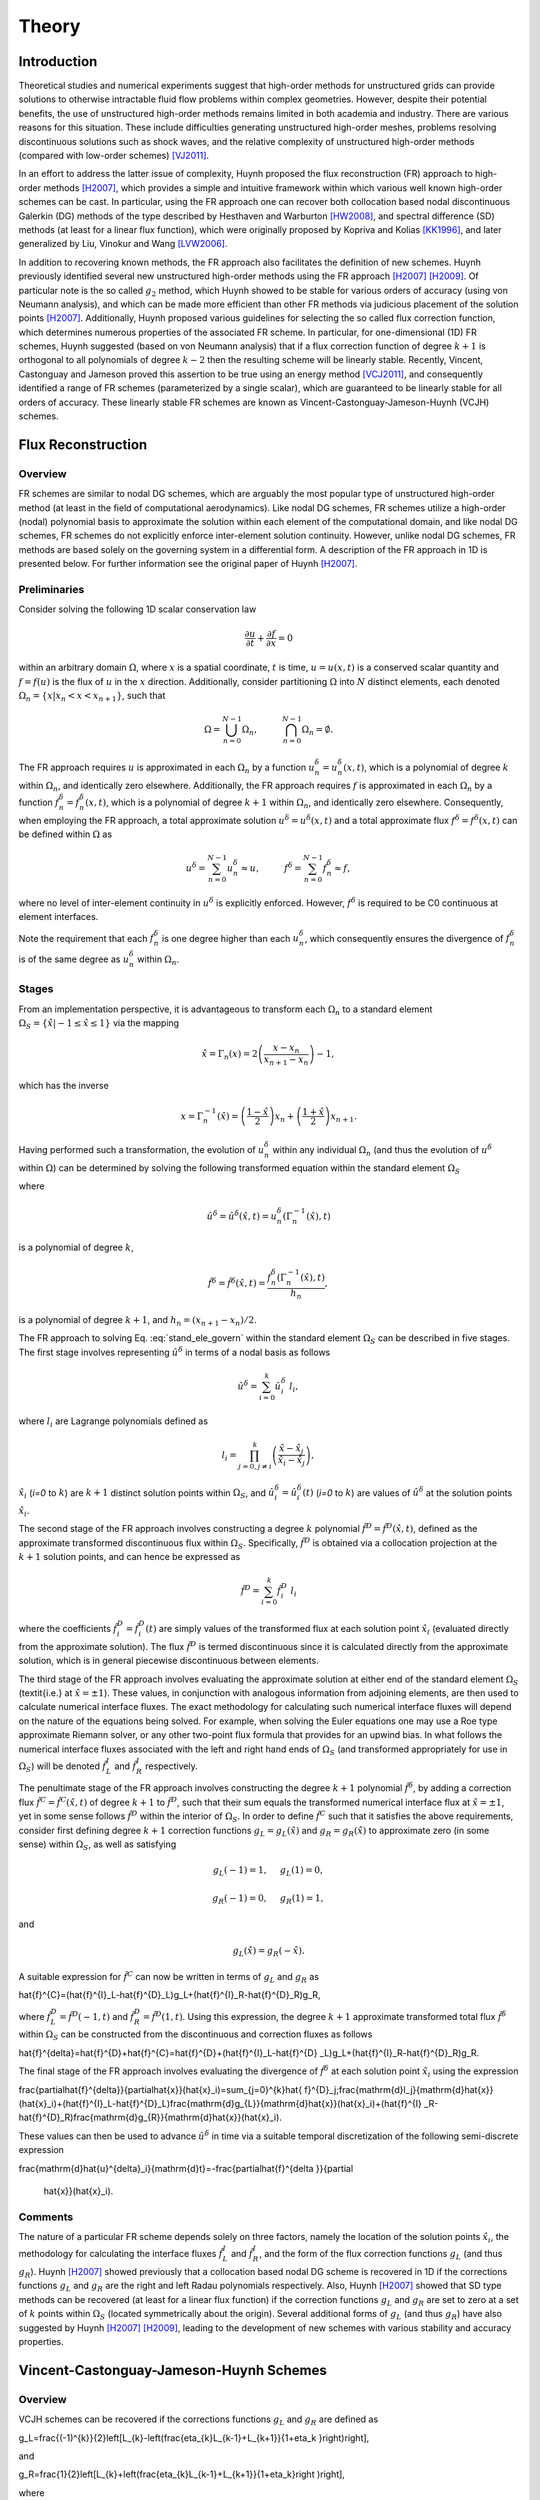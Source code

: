 ******
Theory
******

Introduction
============

Theoretical studies and numerical experiments suggest that high-order
methods for unstructured grids can provide solutions to otherwise
intractable fluid flow problems within complex geometries. However,
despite their potential benefits, the use of unstructured high-order
methods remains limited in both academia and industry. There are various
reasons for this situation. These include difficulties generating
unstructured high-order meshes, problems resolving discontinuous
solutions such as shock waves, and the relative complexity of
unstructured high-order methods (compared with low-order schemes)
[VJ2011]_.

In an effort to address the latter issue of complexity, Huynh proposed
the flux reconstruction (FR) approach to high-order methods [H2007]_,
which provides a simple and intuitive framework within which various
well known high-order schemes can be cast. In particular, using the FR
approach one can recover both collocation based nodal discontinuous
Galerkin (DG) methods of the type described by Hesthaven and Warburton
[HW2008]_, and spectral difference (SD) methods (at least for a linear
flux function), which were originally proposed by Kopriva and Kolias
[KK1996]_, and later generalized by Liu, Vinokur and Wang [LVW2006]_.

In addition to recovering known methods, the FR approach also
facilitates the definition of new schemes. Huynh previously identified
several new unstructured high-order methods using the FR approach
[H2007]_ [H2009]_. Of particular note is the so called :math:`g_2`
method, which Huynh showed to be stable for various orders of accuracy
(using von Neumann analysis), and which can be made more efficient than
other FR methods via judicious placement of the solution points
[H2007]_. Additionally, Huynh proposed various guidelines for selecting
the so called flux correction function, which determines numerous
properties of the associated FR scheme. In particular, for
one-dimensional (1D) FR schemes, Huynh suggested (based on von Neumann
analysis) that if a flux correction function of degree :math:`k+1` is
orthogonal to all polynomials of degree :math:`k-2` then the resulting
scheme will be linearly stable. Recently, Vincent, Castonguay and
Jameson proved this assertion to be true using an energy method
[VCJ2011]_, and consequently identified a range of FR schemes
(parameterized by a single scalar), which are guaranteed to be linearly
stable for all orders of accuracy. These linearly stable FR schemes are
known as Vincent-Castonguay-Jameson-Huynh (VCJH) schemes.

Flux Reconstruction
===================

Overview
--------

FR schemes are similar to nodal DG schemes, which are arguably the most
popular type of unstructured high-order method (at least in the field of
computational aerodynamics). Like nodal DG schemes, FR schemes utilize a
high-order (nodal) polynomial basis to approximate the solution within
each element of the computational domain, and like nodal DG schemes, FR
schemes do not explicitly enforce inter-element solution continuity.
However, unlike nodal DG schemes, FR methods are based solely on the
governing system in a differential form. A description of the FR
approach in 1D is presented below. For further information see the
original paper of Huynh [H2007]_.

Preliminaries
-------------

Consider solving the following 1D scalar conservation law

.. math:: \frac{\partial u}{\partial t}+\frac{\partial f}{\partial x}=0

within an arbitrary domain :math:`\Omega`, where :math:`x` is a spatial
coordinate, :math:`t` is time, :math:`u=u(x,t)` is a conserved scalar
quantity and :math:`f=f(u)` is the flux of :math:`u` in the :math:`x`
direction. Additionally, consider partitioning :math:`\Omega` into
:math:`N` distinct elements, each denoted
:math:`\Omega_n=\{x|x_n<x<x_{n+1}\}`, such that

.. math:: \Omega=\bigcup_{n=0}^{N-1}\Omega_n,\hspace{1cm}\bigcap_{n=0}^{N-1}\Omega_n=\emptyset.

The FR approach requires :math:`u` is approximated in each :math:`\Omega_n`
by a function :math:`u^{\delta}_n=u^{\delta}_n(x,t)`, which is a
polynomial of degree :math:`k` within :math:`\Omega_n`, and identically zero
elsewhere. Additionally, the FR approach requires :math:`f` is
approximated in each :math:`\Omega_n` by a function
:math:`f^{\delta}_n=f^{\delta}_n(x,t)`, which is a polynomial of degree
:math:`k+1` within :math:`\Omega_n`, and identically zero elsewhere.
Consequently, when employing the FR approach, a total approximate
solution :math:`u^{\delta}=u^{\delta}(x,t)` and a total approximate flux
:math:`f^{\delta}=f^{\delta}(x,t)` can be defined within :math:`\Omega` as

.. math:: u^{\delta}=\sum_{n=0}^{N-1}u_n^{\delta}\approx
    u,\hspace{1cm}f^{\delta}=\sum_{n=0}^{N-1}f_n^{\delta}\approx f,

where no level of inter-element continuity in :math:`u^{\delta}` is explicitly
enforced. However, :math:`f^{\delta}` is required to be C0 continuous at
element interfaces.

Note the requirement that each :math:`f^{\delta}_n` is one degree higher than
each :math:`u^{\delta}_n`, which consequently ensures the divergence of
:math:`f^{\delta}_n` is of the same degree as :math:`u^{\delta}_n` within
:math:`\Omega_n`.

Stages
------

From an implementation perspective, it is advantageous to transform each
:math:`\Omega_n` to a standard element :math:`\Omega_S=\{\hat{x}|-1\leq
\hat{x}\leq 1\}` via the mapping

.. math:: \hat{x}=\Gamma_n(x)=2\left(\frac{x-x_n}{x_{n+1}-x_n}\right)-1,

which has the inverse

.. math:: x=\Gamma_n^{-1}(\hat{x})=\left(\frac{1-\hat{x}}{2}\right)x_n+\left(\frac{1+\hat{x}}{2}\right)x_{n+1}.

Having performed such a transformation, the evolution of
:math:`u_n^{\delta}` within any individual :math:`\Omega_n` (and thus
the evolution of :math:`u^{\delta}` within :math:`\Omega`) can be determined
by solving the following transformed equation within the standard
element :math:`\Omega_S`

.. math:: \frac{\partial\hat{u}^{\delta}}{\partial
    t}+\frac{\partial\hat{f}^{\delta}}{\partial\hat{x}}=0,
   :label: stand_ele_govern

where

.. math:: \hat{u}^{\delta}=\hat{u}^{\delta}(\hat{x},t)=u^{\delta}_n(\Gamma_n^{-1}(\hat{x}),t)

is a polynomial of degree :math:`k`,

.. math:: \hat{f}^{\delta}=\hat{f}^{\delta}(\hat{x},t)=\frac{f^{\delta}_n(\Gamma_n^{-1}(\hat{x}),t)}{h_n},

is a polynomial of degree :math:`k+1`, and :math:`h_n=(x_{n+1}-x_{n})/2`.

The FR approach to solving Eq. :eq:`stand_ele_govern` within the
standard element :math:`\Omega_S` can be described in five stages. The
first stage involves representing :math:`\hat{u}^{\delta}` in terms of a nodal
basis as follows

.. math:: \hat{u}^{\delta}=\sum_{i=0}^{k}\hat{u}^{\delta}_{i}\;l_i,

where :math:`l_i` are Lagrange polynomials defined as

.. math:: l_i=\prod_{j=0, j\neq
    i}^{k}\left(\frac{\hat{x}-\hat{x}_j}{\hat{x}_i-\hat{x}_j}\right),

:math:`\hat{x}_i` (`i=0` to :math:`k`) are :math:`k+1` distinct solution points
within
:math:`\Omega_S`, and :math:`\hat{u}^{\delta}_{i}=\hat{u}^{\delta}_{i}(t)`
(`i=0` to :math:`k`) are values of :math:`\hat{u}^{\delta}` at the solution
points
:math:`\hat{x}_i`.

The second stage of the FR approach involves constructing a degree :math:`k`
polynomial :math:`\hat{f}^{D}=\hat{f}^{D}(\hat{x},t)`, defined as the
approximate transformed discontinuous flux within :math:`\Omega_S`.
Specifically, :math:`\hat{f}^{D}` is obtained via a collocation projection at
the :math:`k+1` solution points, and can hence be expressed as

.. math:: \hat{f}^{D}=\sum_{i=0}^{k}\hat{f}^{D}_{i}\;l_i

where the coefficients :math:`\hat{f}^{D}_{i}=\hat{f}^{D}_{i}(t)` are simply
values of the transformed flux at each solution point :math:`\hat{x}_i`
(evaluated directly from the approximate solution). The flux
:math:`\hat{f}^{D}` is termed discontinuous since it is calculated directly
from the approximate solution, which is in general piecewise
discontinuous between elements.

The third stage of the FR approach involves evaluating the approximate
solution at either end of the standard element :math:`\Omega_S`
(\textit{i.e.} at :math:`\hat{x}=\pm 1`). These values, in conjunction with
analogous information from adjoining elements, are then used to
calculate numerical interface fluxes. The exact methodology for
calculating such numerical interface fluxes will depend on the nature of
the equations being solved. For example, when solving the Euler
equations one may use a Roe type approximate Riemann solver, or any other
two-point flux formula that provides for an
upwind bias. In what follows the numerical interface fluxes associated
with the left and right hand ends of :math:`\Omega_S` (and transformed
appropriately for use in :math:`\Omega_S`) will be denoted
:math:`\hat{f}^{I}_L`
and :math:`\hat{f}^{I}_R` respectively.

The penultimate stage of the FR approach involves constructing the
degree :math:`k+1` polynomial :math:`\hat{f}^{\delta}`, by adding a correction
flux
:math:`\hat{f}^{C}=\hat{f}^{C}(\hat{x},t)` of degree :math:`k+1` to
:math:`\hat{f}^{D}`,
such that their sum equals the transformed numerical interface flux at
:math:`\hat{x}=\pm 1`, yet in some sense follows :math:`\hat{f}^{D}` within the
interior of :math:`\Omega_S`. In order to define :math:`\hat{f}^{C}` such that
it satisfies the above requirements, consider first defining degree
:math:`k+1` correction functions :math:`g_L=g_L(\hat{x})` and
:math:`g_R=g_R(\hat{x})` to
approximate zero (in some sense) within :math:`\Omega_S`, as well as
satisfying

.. math:: g_L(-1)=1,\hspace{0.5cm}g_L(1)=0,

.. math:: g_R(-1)=0,\hspace{0.5cm}g_R(1)=1,

and

.. math:: g_L(\hat{x})=g_R(-\hat{x}).

A suitable expression for :math:`\hat{f}^{C}` can now be written in terms of
:math:`g_L` and :math:`g_R` as

.. math::
\hat{f}^{C}=(\hat{f}^{I}_L-\hat{f}^{D}_L)g_L+(\hat{f}^{I}_R-\hat{f}^{D}_R)g_R,

where :math:`\hat{f}^{D}_L=\hat{f}^{D}(-1,t)` and
:math:`\hat{f}^{D}_R=\hat{f}^{D}(1,t)`. Using this expression, the degree
:math:`k+1` approximate transformed total flux :math:`\hat{f}^{\delta}` within
:math:`\Omega_S` can be constructed from the discontinuous and correction
fluxes as follows

.. math::
\hat{f}^{\delta}=\hat{f}^{D}+\hat{f}^{C}=\hat{f}^{D}+(\hat{f}^{I}_L-\hat{f}^{D}
_L)g_L+(\hat{f}^{I}_R-\hat{f}^{D}_R)g_R.

The final stage of the FR approach involves evaluating the divergence of
:math:`\hat{f}^{\delta}` at each solution point :math:`\hat{x}_i` using the
expression

.. math::
\frac{\partial\hat{f}^{\delta}}{\partial\hat{x}}(\hat{x}_i)=\sum_{j=0}^{k}\hat{
f}^{D}_j\;\frac{\mathrm{d}l_j}{\mathrm{d}\hat{x}}(\hat{x}_i)+(\hat{f}^{I}_L-\
hat{f}^{D}_L)\frac{\mathrm{d}g_{L}}{\mathrm{d}\hat{x}}(\hat{x}_i)+(\hat{f}^{I}
_R-\hat{f}^{D}_R)\frac{\mathrm{d}g_{R}}{\mathrm{d}\hat{x}}(\hat{x}_i).

These values can then be used to advance :math:`\hat{u}^{\delta}` in time via
a suitable temporal discretization of the following semi-discrete
expression

.. math::
\frac{\mathrm{d}\hat{u}^{\delta}_i}{\mathrm{d}t}=-\frac{\partial\hat{f}^{\delta
}}{\partial
    \hat{x}}(\hat{x}_i).

Comments
--------

The nature of a particular FR scheme depends solely on three factors,
namely the location of the solution points :math:`\hat{x}_i`, the methodology
for calculating the interface fluxes :math:`\hat{f}^{I}_L` and
:math:`\hat{f}^{I}_R`, and the form of the flux correction functions
:math:`g_L`
(and thus :math:`g_R`). Huynh [H2007]_ showed previously that a
collocation based nodal DG scheme is recovered in 1D if the corrections
functions :math:`g_L` and :math:`g_R` are the right and left Radau polynomials
respectively. Also, Huynh [H2007]_ showed that SD type methods can
be recovered (at least for a linear flux function) if the correction
functions :math:`g_L` and :math:`g_R` are set to zero at a set of :math:`k`
points within
:math:`\Omega_S` (located symmetrically about the origin). Several
additional forms of :math:`g_L` (and thus :math:`g_R`) have also suggested by
Huynh
[H2007]_ [H2009]_, leading to the development of new schemes with
various stability and accuracy properties.

.. _VCJH:

Vincent-Castonguay-Jameson-Huynh Schemes
========================================

Overview
--------

VCJH schemes can be recovered if the corrections functions :math:`g_L` and
:math:`g_R` are defined as

.. math::
g_L=\frac{(-1)^{k}}{2}\left[L_{k}-\left(\frac{\eta_{k}L_{k-1}+L_{k+1}}{1+\eta_k
}\right)\right],

and

.. math::
g_R=\frac{1}{2}\left[L_{k}+\left(\frac{\eta_{k}L_{k-1}+L_{k+1}}{1+\eta_k}\right
)\right],

where

.. math:: \eta_k=\frac{c(2k+1)(a_kk!)^2}{2},

.. math:: a_{k}=\frac{(2k)!}{2^{k}(k!)^2},

:math:`L_k` is a Legendre polynomial of degree :math:`k` (normalized to
equal unity at :math:`\hat{x}=1`), and :math:`c` is a free scalar
parameter that must lie within the range

.. math:: c_{-}<c<c_{\infty}, \label{c_range}

where

.. math:: c_{-}=\frac{-2}{(2k+1)(a_kk!)^2},

and :math:`c_{\infty}=\infty`. Such correction functions ensure that if
:math:`\Omega` is periodic the
resulting FR scheme will be linearly stable for any :math:`k` in the broken
Sobolev type norm :math:`||u^{\delta}||_{k,2}`, defined as

.. math::
||u^{\delta}||_{k,2}=\left[\sum_{n=1}^{N}\int_{x_n}^{x_{n+1}}(u_n^{\delta})^2+\
frac{c}{2}(h_n)^{2k}\left(\frac{\partial^k
    u_n^{\delta}}{\partial x^k}\right)^2\mathrm{d}x\right]^{1/2}.

For full details of how these schemes are derived see the
original paper of Vincent, Castonguay and Jameson [VCJ2011]_.

Recovery of Known Methods
-------------------------

Several known methods can be recovered from the range of VCJH schemes.
In particular if :math:`c=c_{DG}`, where

.. math:: c_{DG}=0,

then a collocation based nodal DG scheme is recovered
[VCJ2011]_. Alternatively, if :math:`c=c_{SD}` where

.. math:: c_{SD}=\frac{2k}{(2k+1)(k+1)(a_kk!)^2},

then an SD method is recovered (at least for a linear flux function)
[VCJ2011]_.

It is in fact the only SD method that can be recovered from the range of
VCJH schemes. Further, it is identical to the SD scheme that Jameson
[J2010]_ proved to be linearly stable, which is the same as the
only SD scheme that Huynh found to be devoid of instabilities using von
Neumann analysis [H2007]_. Finally, if :math:`c=c_{HU}` where

.. math:: c_{HU}=\frac{2(k+1)}{(2k+1)k(a_kk!)^2},

then a so called :math:`g_2` FR method is recovered [VCJ2011]_. Such
a scheme was originally identified by Huynh [H2007]_ to be
particularly stable, and can be made more efficient than other FR
methods via judicious placement of the solution points. For further
details see the original paper of Huynh [H2007]_.

.. [H2007] Huynh, H. T. (2007). A flux reconstruction approach to
   high-order schemes including discontinuous Galerkin methods. AIAA
   Paper 2007-4079.

.. [H2009] Huynh, H. T. (2009). A reconstruction approach to high-order
   schemes including discontinuous Galerkin for diffusion. AIAA Paper
   2009-403.

.. [HW2008] Hesthaven, J. S., & Warburton, T. (2008). Nodal
   discontinuous Galerkin methods - Algorithms, analysis, and
   applications. Springer.

.. [KK1996] Kopriva, D. A., & Kolias, J. H. (1996). A conservative
   staggered-grid Chebyshev multidomain method for compressible flows. J
   Comput Phys, 125(1), 244-261.

.. [LVW2006] Liu, Y., Vinokur, M., & Wang, Z. J. (2006). Spectral
   difference method for unstructured grids {I}: {Basic} formulation. J
   Comput Phys, 216(2), 780-801.

.. [VJ2011] Vincent, P. E., & Jameson, A. (2011). Facilitating the
   adoption of unstructured high-order methods amongst a wider community
   of fluid dynamicists. Math Mod Nat Phenom, 6(3), 97-140.

.. [VCJ2011] Vincent, P. E., Castonguay, P., & Jameson, A. (2011). A new
   class of high-order energy stable flux reconstruction schemes. J Sci
   Comput, 47(1), 50-72.

.. [J2010] Jameson, A. (2010). A proof of the stability of the spectral
   difference method for all orders of accuracy. J Sci Comput, 45(1-3),
   348-358.
